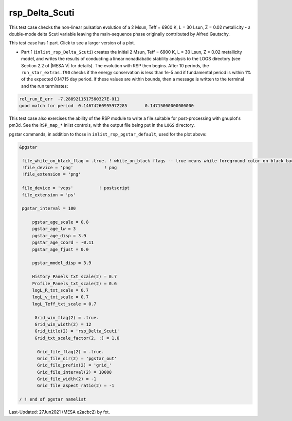 .. _rsp_Delta_Scuti:

***************
rsp_Delta_Scuti
***************

This test case checks the non-linear pulsation evolution of a 2 Msun, Teff = 6900 K, L = 30 Lsun, Z = 0.02 metallicity - 
a double-mode delta Scuti variable leaving the main-sequence phase originally contributed by Alfred Gautschy.

This test case has 1 part. Click to see a larger version of a plot.

* Part 1 (``inlist_rsp_Delta_Scuti``) creates the initial 2 Msun, Teff = 6900 K, L = 30 Lsun, Z = 0.02 metallicity model, and writes the results of conducting a linear nonadiabatic stability analysis to the LOGS directory (see Section 2.2 of |MESA V| for details). The evolution with RSP then begins. After 10 periods, the ``run_star_extras.f90`` checks if the energy conservation is less than 1e-5 and if fundamental period is within 1% of the expected 0.14715 day period. If these values are within bounds, then a message is written to the terminal and the run terminates:

.. code-block:: console

 rel_run_E_err  -7.2889211517560327E-011
 good match for period  0.14674260955972285       0.14715000000000000     

This test case also exercises the ability of the RSP module to write a file suitable for post-processing 
with gnuplot's pm3d. See the ``RSP_map_*`` inlist controls, with the output file being put in the ``LOGS`` directory.

.. image:: ../../../star/test_suite/rsp_Delta_Scuti/docs/grid_0007973.svg
   :width: 100%

pgstar commands, in addition to those in ``inlist_rsp_pgstar_default``, used for the plot above:

.. code-block:: console

 &pgstar

  file_white_on_black_flag = .true. ! white_on_black flags -- true means white foreground color on black background
  !file_device = 'png'            ! png
  !file_extension = 'png'

  file_device = 'vcps'          ! postscript
  file_extension = 'ps'

  pgstar_interval = 100

      pgstar_age_scale = 0.8
      pgstar_age_lw = 3
      pgstar_age_disp = 3.9
      pgstar_age_coord = -0.11
      pgstar_age_fjust = 0.0

      pgstar_model_disp = 3.9

      History_Panels_txt_scale(2) = 0.7
      Profile_Panels_txt_scale(2) = 0.6
      logL_R_txt_scale = 0.7
      logL_v_txt_scale = 0.7
      logL_Teff_txt_scale = 0.7

       Grid_win_flag(2) = .true.
       Grid_win_width(2) = 12
       Grid_title(2) = 'rsp_Delta_Scuti'
       Grid_txt_scale_factor(2, :) = 1.0

        Grid_file_flag(2) = .true.
        Grid_file_dir(2) = 'pgstar_out'
        Grid_file_prefix(2) = 'grid_'
        Grid_file_interval(2) = 10000
        Grid_file_width(2) = -1
        Grid_file_aspect_ratio(2) = -1

 / ! end of pgstar namelist

Last-Updated: 27Jun2021 (MESA e2acbc2) by fxt.
